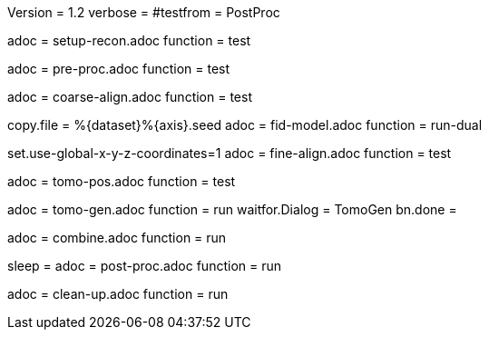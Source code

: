 Version = 1.2
verbose =
#testfrom = PostProc

[Dialog = SetupRecon]
adoc = setup-recon.adoc
function = test

[Dialog = PreProc]
adoc = pre-proc.adoc
function = test

[Dialog = CoarseAlign]
adoc = coarse-align.adoc
function = test

[Dialog = FidModel]
copy.file = %{dataset}%{axis}.seed
adoc = fid-model.adoc
function = run-dual

[Dialog = FineAlign]
set.use-global-x-y-z-coordinates=1
adoc = fine-align.adoc
function = test

[Dialog = TomoPos]
adoc = tomo-pos.adoc
function = test

[Dialog = TomoGen]
adoc = tomo-gen.adoc
function = run
waitfor.Dialog = TomoGen
bn.done =

[Dialog = Combine]
adoc = combine.adoc
function = run

[Dialog = PostProc]
sleep =
adoc = post-proc.adoc
function = run

[Dialog = CleanUp]
adoc = clean-up.adoc
function = run
